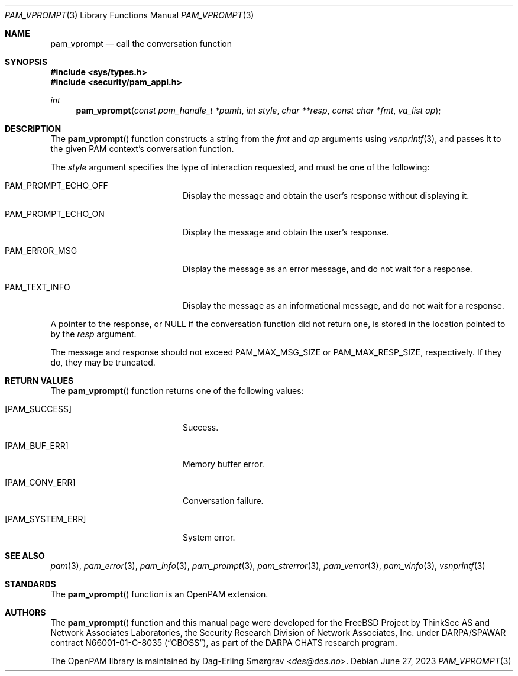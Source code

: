 .\" Generated from pam_vprompt.c by gendoc.pl
.Dd June 27, 2023
.Dt PAM_VPROMPT 3
.Os
.Sh NAME
.Nm pam_vprompt
.Nd call the conversation function
.Sh SYNOPSIS
.In sys/types.h
.In security/pam_appl.h
.Ft "int"
.Fn pam_vprompt "const pam_handle_t *pamh" "int style" "char **resp" "const char *fmt" "va_list ap"
.Sh DESCRIPTION
The
.Fn pam_vprompt
function constructs a string from the
.Fa fmt
and
.Fa ap
arguments using
.Xr vsnprintf 3 ,
and passes it to the given PAM context's
conversation function.
.Pp
The
.Fa style
argument specifies the type of interaction requested, and
must be one of the following:
.Bl -tag -width 18n
.It Dv PAM_PROMPT_ECHO_OFF
Display the message and obtain the user's response without
displaying it.
.It Dv PAM_PROMPT_ECHO_ON
Display the message and obtain the user's response.
.It Dv PAM_ERROR_MSG
Display the message as an error message, and do not wait
for a response.
.It Dv PAM_TEXT_INFO
Display the message as an informational message, and do
not wait for a response.
.El
.Pp
A pointer to the response, or
.Dv NULL
if the conversation function did
not return one, is stored in the location pointed to by the
.Fa resp
argument.
.Pp
The message and response should not exceed
.Dv PAM_MAX_MSG_SIZE
or
.Dv PAM_MAX_RESP_SIZE ,
respectively.
If they do, they may be truncated.
.Pp
.Sh RETURN VALUES
The
.Fn pam_vprompt
function returns one of the following values:
.Bl -tag -width 18n
.It Bq Er PAM_SUCCESS
Success.
.It Bq Er PAM_BUF_ERR
Memory buffer error.
.It Bq Er PAM_CONV_ERR
Conversation failure.
.It Bq Er PAM_SYSTEM_ERR
System error.
.El
.Sh SEE ALSO
.Xr pam 3 ,
.Xr pam_error 3 ,
.Xr pam_info 3 ,
.Xr pam_prompt 3 ,
.Xr pam_strerror 3 ,
.Xr pam_verror 3 ,
.Xr pam_vinfo 3 ,
.Xr vsnprintf 3
.Sh STANDARDS
The
.Fn pam_vprompt
function is an OpenPAM extension.
.Sh AUTHORS
The
.Fn pam_vprompt
function and this manual page were
developed for the
.Fx
Project by ThinkSec AS and Network Associates Laboratories, the
Security Research Division of Network Associates, Inc.\& under
DARPA/SPAWAR contract N66001-01-C-8035
.Pq Dq CBOSS ,
as part of the DARPA CHATS research program.
.Pp
The OpenPAM library is maintained by
.An Dag-Erling Sm\(/orgrav Aq Mt des@des.no .
